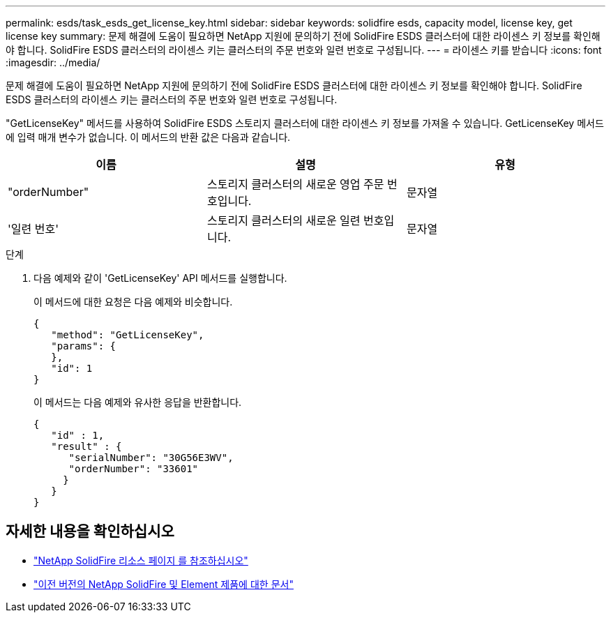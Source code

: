 ---
permalink: esds/task_esds_get_license_key.html 
sidebar: sidebar 
keywords: solidfire esds, capacity model, license key, get license key 
summary: 문제 해결에 도움이 필요하면 NetApp 지원에 문의하기 전에 SolidFire ESDS 클러스터에 대한 라이센스 키 정보를 확인해야 합니다. SolidFire ESDS 클러스터의 라이센스 키는 클러스터의 주문 번호와 일련 번호로 구성됩니다. 
---
= 라이센스 키를 받습니다
:icons: font
:imagesdir: ../media/


[role="lead"]
문제 해결에 도움이 필요하면 NetApp 지원에 문의하기 전에 SolidFire ESDS 클러스터에 대한 라이센스 키 정보를 확인해야 합니다. SolidFire ESDS 클러스터의 라이센스 키는 클러스터의 주문 번호와 일련 번호로 구성됩니다.

"GetLicenseKey" 메서드를 사용하여 SolidFire ESDS 스토리지 클러스터에 대한 라이센스 키 정보를 가져올 수 있습니다. GetLicenseKey 메서드에 입력 매개 변수가 없습니다. 이 메서드의 반환 값은 다음과 같습니다.

[cols="3*"]
|===
| 이름 | 설명 | 유형 


 a| 
"orderNumber"
 a| 
스토리지 클러스터의 새로운 영업 주문 번호입니다.
 a| 
문자열



 a| 
'일련 번호'
 a| 
스토리지 클러스터의 새로운 일련 번호입니다.
 a| 
문자열

|===
.단계
. 다음 예제와 같이 'GetLicenseKey' API 메서드를 실행합니다.
+
이 메서드에 대한 요청은 다음 예제와 비슷합니다.

+
[listing]
----

{
   "method": "GetLicenseKey",
   "params": {
   },
   "id": 1
}
----
+
이 메서드는 다음 예제와 유사한 응답을 반환합니다.

+
[listing]
----

{
   "id" : 1,
   "result" : {
      "serialNumber": "30G56E3WV",
      "orderNumber": "33601"
     }
   }
}
----




== 자세한 내용을 확인하십시오

* https://www.netapp.com/data-storage/solidfire/documentation/["NetApp SolidFire 리소스 페이지 를 참조하십시오"^]
* https://docs.netapp.com/sfe-122/topic/com.netapp.ndc.sfe-vers/GUID-B1944B0E-B335-4E0B-B9F1-E960BF32AE56.html["이전 버전의 NetApp SolidFire 및 Element 제품에 대한 문서"^]

